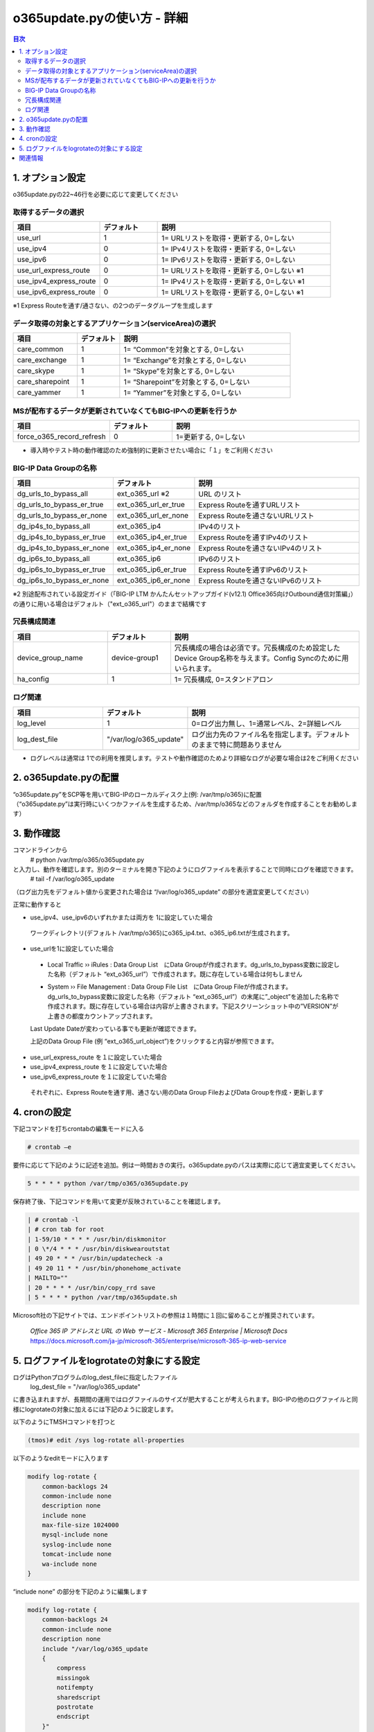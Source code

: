 ==============================================
o365update.pyの使い方 - 詳細
==============================================

.. contents:: 目次

1. オプション設定
=========================
o365update.pyの22~46行を必要に応じて変更してください

取得するデータの選択
^^^^^^^^^^^^^^^^^^^^^^^^^^^^^^^^^^^^^^

.. csv-table::
    :header: "項目", "デフォルト", "説明"
    :widths: 15, 10, 30

    use_url,1,"1= URLリストを取得・更新する, 0=しない"
    use_ipv4,0,"1= IPv4リストを取得・更新する, 0=しない"
    use_ipv6,0,"1= IPv6リストを取得・更新する, 0=しない"
    use_url_express_route,0,"1= URLリストを取得・更新する, 0=しない ※1"
    use_ipv4_express_route,0,"1= IPv4リストを取得・更新する, 0=しない ※1"
    use_ipv6_express_route,0,"1= URLリストを取得・更新する, 0=しない ※1"

※1 Express Routeを通す/通さない、の2つのデータグループを生成します

データ取得の対象とするアプリケーション(serviceArea)の選択
^^^^^^^^^^^^^^^^^^^^^^^^^^^^^^^^^^^^^^^^^^^^^^^^^^^^^^^^^^^^^^^^^^^^^^^^^^^^^^^^^^^^^^^^^^^^

.. csv-table::
    :header: "項目", "デフォルト", "説明"
    :widths: 15, 10, 40

    care_common,1,"1= “Common”を対象とする, 0=しない"
    care_exchange,1,"1= “Exchange”を対象とする, 0=しない"
    care_skype,1,"1= “Skype”を対象とする, 0=しない"
    care_sharepoint,1,"1= “Sharepoint”を対象とする, 0=しない"
    care_yammer,1,"1= “Yammer”を対象とする, 0=しない"

MSが配布するデータが更新されていなくてもBIG-IPへの更新を行うか
^^^^^^^^^^^^^^^^^^^^^^^^^^^^^^^^^^^^^^^^^^^^^^^^^^^^^^^^^^^^^^^^^^^^^^^^^^^^^^^^^^^^^^^^^^^^

.. csv-table::
    :header: "項目", "デフォルト", "説明"
    :widths: 15, 10, 30

    force_o365_record_refresh,0,"1=更新する, 0=しない"

* 導入時やテスト時の動作確認のため強制的に更新させたい場合に「１」をご利用ください

BIG-IP Data Groupの名称
^^^^^^^^^^^^^^^^^^^^^^^^^^^^^^^^^^^^^^^^^^^^^^^^^^^^^^^^^^^^^^^^^^^^^^^^^^^^^^^^^^^^^^^^^^^^

.. csv-table::
    :header: "項目", "デフォルト", "説明"
    :widths: 15, 10, 30

    dg_urls_to_bypass_all,ext_o365_url ※2,URL のリスト
    dg_urls_to_bypass_er_true,ext_o365_url_er_true,Express Routeを通すURLリスト
    dg_urls_to_bypass_er_none,ext_o365_url_er_none,Express Routeを通さないURLリスト
    dg_ip4s_to_bypass_all,ext_o365_ip4,IPv4のリスト
    dg_ip4s_to_bypass_er_true,ext_o365_ip4_er_true,Express Routeを通すIPv4のリスト
    dg_ip4s_to_bypass_er_none,ext_o365_ip4_er_none,Express Routeを通さないIPv4のリスト
    dg_ip6s_to_bypass_all,ext_o365_ip6,IPv6のリスト
    dg_ip6s_to_bypass_er_true,ext_o365_ip6_er_true,Express Routeを通すIPv6のリスト
    dg_ip6s_to_bypass_er_none,ext_o365_ip6_er_none,Express Routeを通さないIPv6のリスト

※2 別途配布されている設定ガイド（「BIG-IP LTM かんたんセットアップガイド(v12.1) Office365向けOutbound通信対策編」）の通りに用いる場合はデフォルト（"ext_o365_url"）のままで結構です

冗長構成関連
^^^^^^^^^^^^^^^^^^^^^^^^^^^^^^^^^^^^^^^^^

.. csv-table::
    :header: "項目", "デフォルト", "説明"
    :widths: 15, 10, 30

    device_group_name, device-group1, "冗長構成の場合は必須です。冗長構成のため設定したDevice Group名称を与えます。Config Syncのために用いられます。"
    ha_config,1,"1= 冗長構成, 0=スタンドアロン"

ログ関連
^^^^^^^^^^^^^^^^^^^^^^^^^^^^^^^^^^^^^^^^^^

.. csv-table::
    :header: "項目", "デフォルト", "説明"
    :widths: 15, 10, 30

    log_level,1,0=ログ出力無し、1=通常レベル、2=詳細レベル
    log_dest_file,"""/var/log/o365_update""",ログ出力先のファイル名を指定します。デフォルトのままで特に問題ありません

*   ログレベルは通常は 1での利用を推奨します。テストや動作確認のためより詳細なログが必要な場合は2をご利用ください

2.  o365update.pyの配置
==============================================

| “o365update.py”をSCP等を用いてBIG-IPのローカルディスク上(例: /var/tmp/o365)に配置
| （“o365update.py”は実行時にいくつかファイルを生成するため、/var/tmp/o365などのフォルダを作成することをお勧めします）

3.  動作確認
==============================================

コマンドラインから
    # python /var/tmp/o365/o365update.py
と入力し、動作を確認します。別のターミナルを開き下記のようにログファイルを表示することで同時にログを確認できます。
    # tail -f /var/log/o365_update

（ログ出力先をデフォルト値から変更された場合は “/var/log/o365_update” の部分を適宜変更してください）

正常に動作すると

*	use_ipv4、use_ipv6のいずれかまたは両方を 1に設定していた場合

    ワークディレクトリ(デフォルト /var/tmp/o365)にo365_ip4.txt、o365_ip6.txtが生成されます。

*	use_urlを1に設定していた場合

    *   Local Traffic  ››  iRules : Data Group List　にData Groupが作成されます。dg_urls_to_bypass変数に設定した名称（デフォルト “ext_o365_url”）で作成されます。既に存在している場合は何もしません

    .. image:: ./pics/fig01.png

    *   System  ››  File Management : Data Group File List　にData Group Fileが作成されます。dg_urls_to_bypass変数に設定した名称（デフォルト “ext_o365_url”）の末尾に”_object”を追加した名称で作成されます。既に存在している場合は内容が上書きされます。下記スクリーンショット中の”VERSION”が上書きの都度カウントアップされます。

    Last Update Dateが変わっている事でも更新が確認できます。

    .. image:: ./pics/fig02.png

    上記のData Group File (例 “ext_o365_url_object”)をクリックすると内容が参照できます。

    .. image:: ./pics/fig03.png


*	use_url_express_route を１に設定していた場合
*	use_ipv4_express_route を１に設定していた場合
*	use_ipv6_express_route を１に設定していた場合

    それぞれに、Express Routeを通す用、通さない用のData Group FileおよびData Groupを作成・更新します

4.  cronの設定
==============================================

下記コマンドを打ちcrontabの編集モードに入る

.. code-block:: text

    # crontab –e

要件に応じて下記のように記述を追加。例は一時間おきの実行。o365update.pyのパスは実際に応じて適宜変更してください。

.. code-block:: text

    5 * * * * python /var/tmp/o365/o365update.py

保存終了後、下記コマンドを用いて変更が反映されていることを確認します。

.. code-block:: text

    | # crontab -l
    | # cron tab for root
    | 1-59/10 * * * * /usr/bin/diskmonitor
    | 0 \*/4 * * * /usr/bin/diskwearoutstat
    | 49 20 * * * /usr/bin/updatecheck -a
    | 49 20 11 * * /usr/bin/phonehome_activate
    | MAILTO=""
    | 20 * * * * /usr/bin/copy_rrd save
    | 5 * * * * python /var/tmp/o365update.sh


Microsoft社の下記サイトでは、エンドポイントリストの参照は１時間に１回に留めることが推奨されています。

    | `Office 365 IP アドレスと URL の Web サービス - Microsoft 365 Enterprise | Microsoft Docs`
    | https://docs.microsoft.com/ja-jp/microsoft-365/enterprise/microsoft-365-ip-web-service

5.  ログファイルをlogrotateの対象にする設定
========================================================================

ログはPythonプログラムのlog_dest_fileに指定したファイル
    log_dest_file = "/var/log/o365_update"

に書き込まれますが、長期間の運用ではログファイルのサイズが肥大することが考えられます。BIG-IPの他のログファイルと同様にlogrotateの対象に加えるには下記のように設定します。

以下のようにTMSHコマンドを打つと

.. code-block:: text

    (tmos)# edit /sys log-rotate all-properties

以下のようなeditモードに入ります

.. code-block:: text

    modify log-rotate {
        common-backlogs 24
        common-include none
        description none
        include none
        max-file-size 1024000
        mysql-include none
        syslog-include none
        tomcat-include none
        wa-include none
    }

“include none” の部分を下記のように編集します

.. code-block:: text

    modify log-rotate {
        common-backlogs 24
        common-include none
        description none
        include "/var/log/o365_update
        {
            compress
            missingok
            notifempty
            sharedscript
            postrotate
            endscript
        }"
        max-file-size 1024000
        mysql-include none
        syslog-include none
        tomcat-include none
        wa-include none
    }

":" "w" ":" "x"とキーを押して編集画面を抜け、下記プロンプトでyと入力して編集した内容を保存

.. code-block:: text

    # Save changes? (y/n/e) y

下記コマンドを入力し設定を保存します

.. code-block:: text

    (tmos)# save /sys config


関連情報
=====================

    * Office 365 の URL と IP アドレスの範囲 - Microsoft 365 Enterprise | Microsoft Docs https://docs.microsoft.com/ja-jp/microsoft-365/enterprise/urls-and-ip-address-ranges?view=o365-worldwide&WT.mc_id=email

